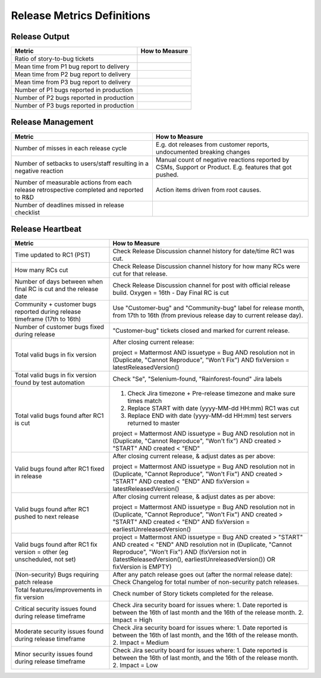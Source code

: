 Release Metrics Definitions
------------------

Release Output
==============

+------------------------------------------+----------------------------------------+
| Metric                                   | How to Measure                         |
+==========================================+========================================+
| Ratio of story-to-bug tickets            |                                        |
+------------------------------------------+----------------------------------------+
| Mean time from P1 bug report to delivery |                                        |
+------------------------------------------+----------------------------------------+
| Mean time from P2 bug report to delivery |                                        |
+------------------------------------------+----------------------------------------+
| Mean time from P3 bug report to delivery |                                        |
+------------------------------------------+----------------------------------------+
| Number of P1 bugs reported in production |                                        |
+------------------------------------------+----------------------------------------+
| Number of P2 bugs reported in production |                                        |
+------------------------------------------+----------------------------------------+
| Number of P3 bugs reported in production |                                        |
+------------------------------------------+----------------------------------------+

Release Management
=================

+----------------------------------------+-----------------------------------------+
| Metric                                 | How to Measure                          |
+========================================+=========================================+
| Number of misses in each release cycle | E.g. dot releases from customer reports,|
|                                        | undocumented breaking changes           |
+----------------------------------------+-----------------------------------------+
| Number of setbacks to users/staff      | Manual count of negative reactions      |
| resulting in a negative reaction       | reported by CSMs, Support or Product.   |
|                                        | E.g. features that got pushed.          |
+----------------------------------------+-----------------------------------------+
| Number of measurable actions from each | Action items driven from root causes.   |
| release retrospective completed        |                                         |
| and reported to R&D                    |                                         |
+----------------------------------------+-----------------------------------------+
| Number of deadlines missed in release  |                                         |
| checklist                              |                                         |
+----------------------------------------+-----------------------------------------+

Release Heartbeat
=================

+-----------------------------------------+------------------------------------------------------------------------------+
| Metric                                  | How to Measure                                                               |
+=========================================+==============================================================================+
| Time updated to RC1 (PST)               | Check Release Discussion channel history                                     |
|                                         | for date/time RC1 was cut.                                                   |
+-----------------------------------------+------------------------------------------------------------------------------+
| How many RCs cut                        | Check Release Discussion channel history                                     |
|                                         | for how many RCs were cut for that release.                                  |
+-----------------------------------------+------------------------------------------------------------------------------+
| Number of days between when final RC    | Check Release Discussion channel for post with official release build.       |
| is cut and the release date             | Oxygen = 16th - Day Final RC is cut                                          |
+-----------------------------------------+------------------------------------------------------------------------------+
| Community + customer bugs reported      | Use "Customer-bug" and "Community-bug" label for release month, from         |
| during release timeframe (17th to 16th) | 17th to 16th (from previous release day to current release day).             |
+-----------------------------------------+------------------------------------------------------------------------------+
| Number of customer bugs fixed           | "Customer-bug" tickets closed and marked for current release.                |
| during release                          |                                                                              |
+-----------------------------------------+------------------------------------------------------------------------------+
| Total valid bugs in fix version         | After closing current release:                                               |
|                                         |                                                                              |
|                                         | project = Mattermost AND issuetype = Bug AND resolution not in (Duplicate,   |                                         
|                                         | "Cannot Reproduce", "Won't Fix") AND fixVersion = latestReleasedVersion()    |
+-----------------------------------------+------------------------------------------------------------------------------+
| Total valid bugs in fix version found   | Check "Se", "Selenium-found, "Rainforest-found" Jira labels                  |
| by test automation                      |                                                                              |
+-----------------------------------------+------------------------------------------------------------------------------+
| Total valid bugs found after RC1 is cut | 1. Check Jira timezone + Pre-release timezone and make sure times match      |
|                                         | 2. Replace START with date (yyyy-MM-dd HH:mm) RC1 was cut                    |
|                                         | 3. Replace END with date (yyyy-MM-dd HH:mm) test servers returned to master  |
|                                         |                                                                              |
|                                         | project = Mattermost AND issuetype = Bug AND resolution not in (Duplicate,   |
|                                         | "Cannot Reproduce", "Won't fix") AND created > "START" AND created < "END"   |
+-----------------------------------------+------------------------------------------------------------------------------+
| Valid bugs found after RC1 fixed in     | After closing current release, & adjust dates as per above:                  |
| release                                 |                                                                              |
|                                         | project = Mattermost AND issuetype = Bug AND resolution not in (Duplicate,   |
|                                         | "Cannot Reproduce", "Won't Fix")  AND created > "START" AND created < "END"  |
|                                         | AND fixVersion = latestReleasedVersion()                                     |
+-----------------------------------------+------------------------------------------------------------------------------+
| Valid bugs found after RC1 pushed to    | After closing current release, & adjust dates as per above:                  |
| next release                            |                                                                              |
|                                         | project = Mattermost AND issuetype = Bug AND resolution not in (Duplicate,   |                                      
|                                         | "Cannot Reproduce", "Won't Fix") AND created > "START" AND created < "END"   |
|                                         | AND fixVersion = earliestUnreleasedVersion()                                 |
+-----------------------------------------+------------------------------------------------------------------------------+
| Valid bugs found after RC1 fix version  | project = Mattermost AND issuetype = Bug AND created > "START" AND created < |  
| = other (eg unscheduled, not set)       | "END" AND resolution not in (Duplicate, "Cannot Reproduce", "Won't Fix") AND |
|                                         | (fixVersion not in (latestReleasedVersion(), earliestUnreleasedVersion()) OR |
|                                         | fixVersion is EMPTY)                                                         |
+-----------------------------------------+------------------------------------------------------------------------------+
| (Non-security) Bugs requiring patch     | After any patch release goes out (after the normal release date):            |
| release                                 | Check Changelog for total number of non-security patch releases.             |
+-----------------------------------------+------------------------------------------------------------------------------+
| Total features/improvements in fix      | Check number of Story tickets completed for the release.                     |
| version                                 |                                                                              |
+-----------------------------------------+------------------------------------------------------------------------------+
| Critical security issues found during   | Check Jira security board for issues where:                                  |
| release timeframe                       | 1. Date reported is between the 16th of last month and the 16th of the       |
|                                         | release month.                                                               |
|                                         | 2. Impact = High                                                             |
+-----------------------------------------+------------------------------------------------------------------------------+
| Moderate security issues found during   | Check Jira security board for issues where:                                  |
| release timeframe                       | 1. Date reported is between the 16th of last month, and the 16th of the      |
|                                         | release month.                                                               |
|                                         | 2. Impact = Medium                                                           |
+-----------------------------------------+------------------------------------------------------------------------------+
| Minor security issues found during      | Check Jira security board for issues where:                                  |
| release timeframe                       | 1. Date reported is between the 16th of last month, and the 16th of the      |
|                                         | release month.                                                               |
|                                         | 2. Impact = Low                                                              |
+-----------------------------------------+------------------------------------------------------------------------------+

